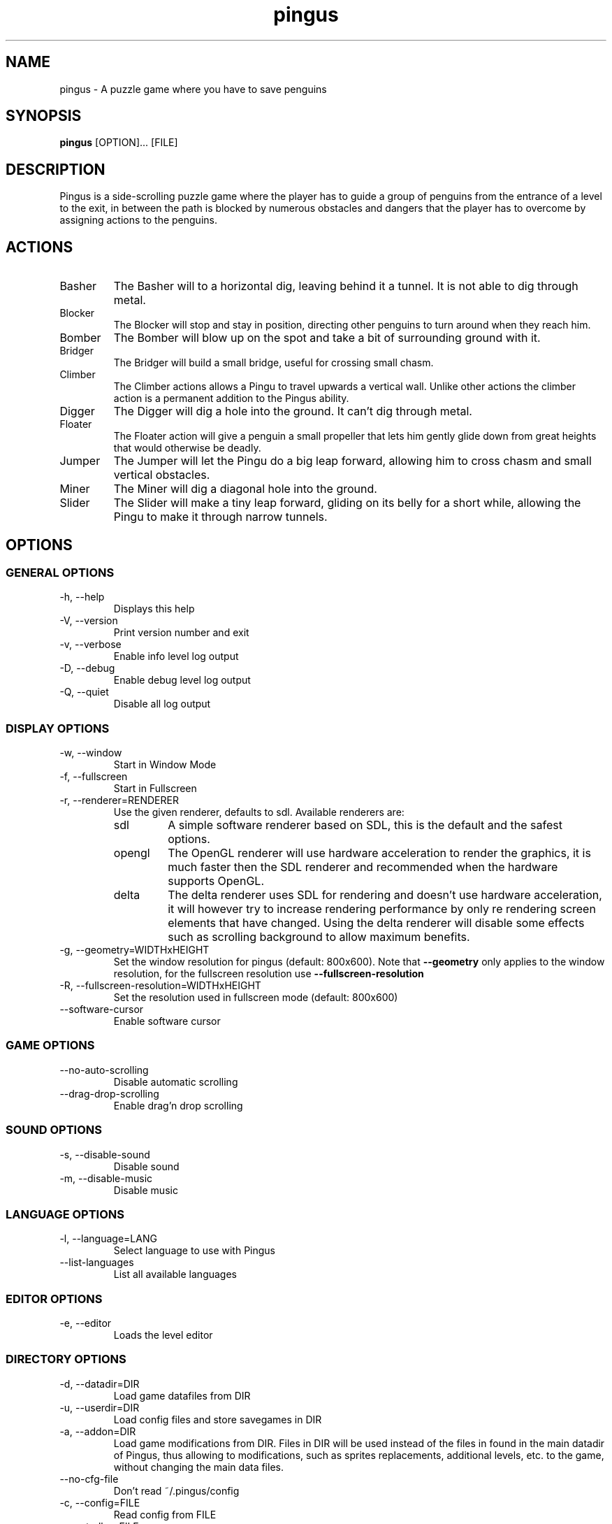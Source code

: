 '\" -*- coding: us-ascii -*-
.if \n(.g .ds T< \\FC
.if \n(.g .ds T> \\F[\n[.fam]]
.de URL
\\$2 \(la\\$1\(ra\\$3
..
.if \n(.g .mso www.tmac
.TH "pingus " 6 "4 October 2011" 0.7.4 "User Commands"
.SH NAME
pingus
\- A puzzle game where you have to save penguins 
.SH SYNOPSIS
'nh
.fi
.ad l
\fBpingus\fR \kx
.if (\nx>(\n(.l/2)) .nr x (\n(.l/5)
'in \n(.iu+\nxu
[OPTION]\&... [FILE]
'in \n(.iu-\nxu
.ad b
'hy
.SH DESCRIPTION
Pingus is a side-scrolling puzzle game where the player has to
guide a group of penguins from the entrance of a level to the
exit, in between the path is blocked by numerous obstacles and
dangers that the player has to overcome by assigning actions to
the penguins.
.SH ACTIONS
.TP 
Basher
The Basher will to a horizontal dig, leaving behind it a
tunnel. It is not able to dig through metal.
.TP 
Blocker
The Blocker will stop and stay in position, directing
other penguins to turn around when they reach him.
.TP 
Bomber
The Bomber will blow up on the spot and take a bit of
surrounding ground with it.
.TP 
Bridger
The Bridger will build a small bridge, useful for crossing
small chasm.
.TP 
Climber
The Climber actions allows a Pingu to travel upwards a
vertical wall. Unlike other actions the climber action is
a permanent addition to the Pingus ability.
.TP 
Digger
The Digger will dig a hole into the ground. It can't dig
through metal.
.TP 
Floater
The Floater action will give a penguin a small propeller
that lets him gently glide down from great heights that
would otherwise be deadly.
.TP 
Jumper
The Jumper will let the Pingu do a big leap forward,
allowing him to cross chasm and small vertical obstacles.
.TP 
Miner
The Miner will dig a diagonal hole into the ground.
.TP 
Slider
The Slider will make a tiny leap forward, gliding on its
belly for a short while, allowing the Pingu to make it
through narrow tunnels.
.SH OPTIONS
.SS "GENERAL OPTIONS"
.TP 
-h, --help
Displays this help
.TP 
-V, --version
Print version number and exit
.TP 
-v, --verbose
Enable info level log output
.TP 
-D, --debug
Enable debug level log output
.TP 
-Q, --quiet
Disable all log output
.SS "DISPLAY OPTIONS"
.TP 
-w, --window
Start in Window Mode
.TP 
-f, --fullscreen
Start in Fullscreen
.TP 
-r, --renderer=RENDERER
Use the given renderer, defaults to sdl. Available renderers are:
.RS 
.TP 
sdl
A simple software renderer based on SDL, this
is the default and the safest options.
.TP 
opengl
The OpenGL renderer will use hardware
acceleration to render the graphics, it is much
faster then the SDL renderer and recommended when
the hardware supports OpenGL.
.TP 
delta
The delta renderer uses SDL for rendering and
doesn't use hardware acceleration, it will however
try to increase rendering performance by only re
rendering screen elements that have changed. Using
the delta renderer will disable some effects such
as scrolling background to allow maximum
benefits.
.RE
.TP 
-g, --geometry=WIDTHxHEIGHT
Set the window resolution for pingus (default:
800x600). Note that \*(T<\fB\-\-geometry\fR\*(T> only
applies to the window resolution, for the fullscreen
resolution
use \*(T<\fB\-\-fullscreen\-resolution\fR\*(T>
.TP 
-R, --fullscreen-resolution=WIDTHxHEIGHT
Set the resolution used in fullscreen mode (default: 800x600)
.TP 
--software-cursor
Enable software cursor
.SS "GAME OPTIONS"
.TP 
--no-auto-scrolling
Disable automatic scrolling
.TP 
--drag-drop-scrolling
Enable drag'n drop scrolling
.SS "SOUND OPTIONS"
.TP 
-s, --disable-sound
Disable sound
.TP 
-m, --disable-music
Disable music
.SS "LANGUAGE OPTIONS"
.TP 
-l, --language=LANG
Select language to use with Pingus
.TP 
--list-languages
List all available languages
.SS "EDITOR OPTIONS"
.TP 
-e, --editor
Loads the level editor
.SS "DIRECTORY OPTIONS"
.TP 
-d, --datadir=DIR
Load game datafiles from DIR
.TP 
-u, --userdir=DIR
Load config files and store savegames in DIR
.TP 
-a, --addon=DIR
Load game modifications from DIR. Files in DIR will
be used instead of the files in found in the main datadir
of Pingus, thus allowing to modifications, such as sprites
replacements, additional levels, etc. to the game, without
changing the main data files.
.TP 
--no-cfg-file
Don't read ~/.pingus/config
.TP 
-c, --config=FILE
Read config from FILE
.TP 
--controller=FILE
Uses the controller given in FILE
.SS "DEBUG OPTIONS"
.TP 
--developer-mode
Enables some special features for developers
.TP 
-t, --speed=SPEED
Set the game speed (0=fastest, >0=slower)
.TP 
-k, --fps=FPS
Set the desired game framerate (frames per second)
.TP 
--tile-size=INT
Set the size of the map tiles (default: 32)
.SH COPYRIGHT
Copyright (C) 1998-2011 Ingo Ruhnke <\*(T<grumbel@gmail.com\*(T>>
See the file AUTHORS for a complete list of contributors.
Pingus comes with ABSOLUTELY NO WARRANTY. This is free software, and you are
welcome to redistribute it under certain conditions; see the file COPYING for details.
.SH "SEE ALSO"
http://pingus.seul.org
